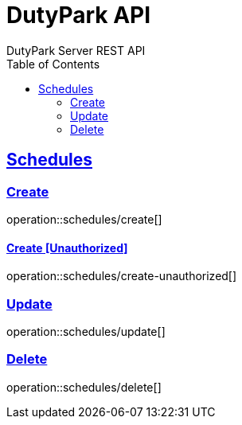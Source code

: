 = DutyPark API
DutyPark Server REST API
:doctype: book
:icons: font
:source-highlighter: highlightjs
:toc: left
:toclevels: 2
:sectlinks:

== Schedules

=== Create
operation::schedules/create[]

==== Create [Unauthorized]
operation::schedules/create-unauthorized[]

=== Update
operation::schedules/update[]

=== Delete
operation::schedules/delete[]
